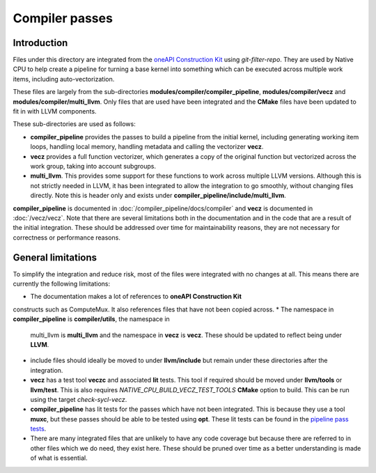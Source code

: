 Compiler passes
===============

Introduction
------------

Files under this directory are integrated from the `oneAPI Construction Kit`_
using `git-filter-repo`. They are used by Native CPU to help create a pipeline for
turning a base kernel into something which can be executed across multiple work
items, including auto-vectorization.

These files are largely from the sub-directories
**modules/compiler/compiler_pipeline**, **modules/compiler/vecz** and
**modules/compiler/multi_llvm**. Only files that are used have been integrated
and the **CMake** files have been updated to fit in with LLVM components.

These sub-directories are used as follows:

* **compiler_pipeline** provides the passes to build a pipeline from the initial
  kernel, including generating working item loops, handling local memory,
  handling metadata and calling the vectorizer **vecz**.

* **vecz** provides a full function vectorizer, which generates a copy of the
  original function but vectorized across the work group, taking into account
  subgroups.

* **multi_llvm**. This provides some support for these functions to work across
  multiple LLVM versions. Although this is not strictly needed in LLVM, it has
  been integrated to allow the integration to go smoothly, without changing files
  directly. Note this is header only and exists under
  **compiler_pipeline/include/multi_llvm**.

**compiler_pipeline** is documented in :doc:`/compiler_pipeline/docs/compiler`
and **vecz** is documented in :doc:`/vecz/vecz`. Note that there are several
limitations both in the documentation and in the code that are a result of the
initial integration. These should be addressed over time for maintainability reasons,
they are not necessary for correctness or performance reasons.

General limitations
-------------------

To simplify the integration and reduce risk, most of the files were integrated
with no changes at all. This means there are currently the following limitations:

* The documentation makes a lot of references to **oneAPI Construction Kit**
constructs such as ComputeMux. It also references files that have not been
copied across.
* The namespace in **compiler_pipeline** is **compiler/utils**, the namespace in
  multi_llvm is **multi_llvm** and the namespace in **vecz** is **vecz**. These should
  be updated to reflect being under **LLVM**.
* include files should ideally be moved to under **llvm/include** but remain under
  these directories after the integration.
* **vecz** has a test tool **veczc** and associated **lit** tests. This tool if
  required should be moved under **llvm/tools** or **llvm/test**. This is also
  requires `NATIVE_CPU_BUILD_VECZ_TEST_TOOLS` **CMake** option to build. This can be
  run using the target `check-sycl-vecz`.
* **compiler_pipeline** has lit tests for the passes which have not been integrated.
  This is because they use a tool **muxc**, but these passes should be
  able to be tested using **opt**. These lit tests can be found in the
  `pipeline pass tests`_.
* There are many integrated files that are unlikely to have any code coverage but because
  there are referred to in other files which we do need, they exist here. These
  should be pruned over time as a better understanding is made of what is
  essential.

.. _oneAPI Construction Kit: https://github.com/uxlfoundation/oneapi-construction-kit
.. _pipeline pass tests: https://github.com/uxlfoundation/oneapi-construction-kit/tree/main/modules/compiler/test/lit/passes
